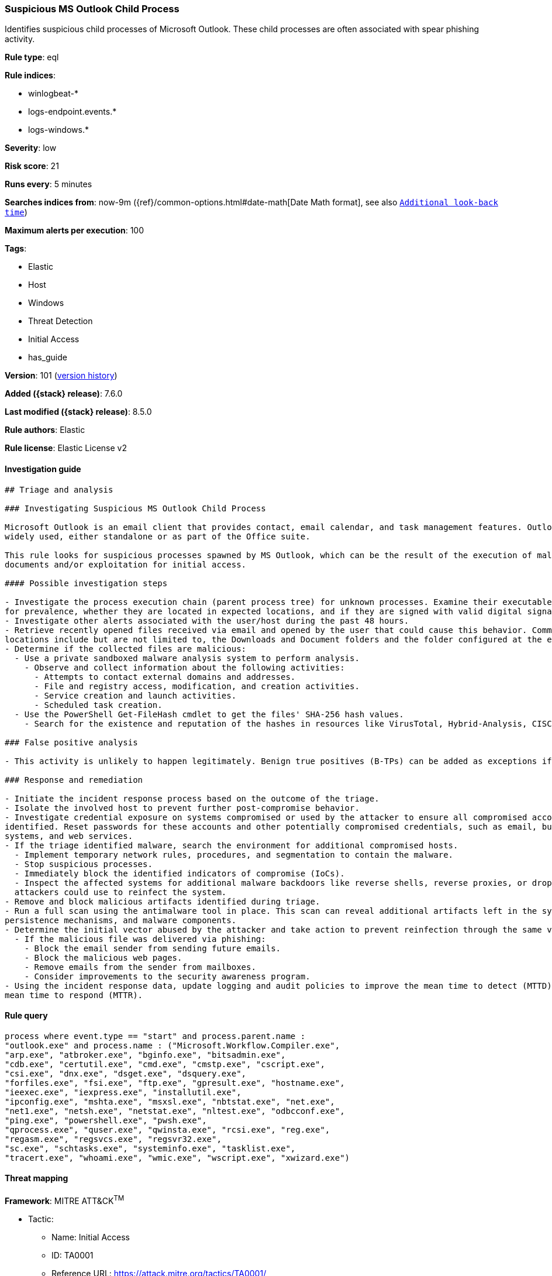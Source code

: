 [[suspicious-ms-outlook-child-process]]
=== Suspicious MS Outlook Child Process

Identifies suspicious child processes of Microsoft Outlook. These child processes are often associated with spear phishing activity.

*Rule type*: eql

*Rule indices*:

* winlogbeat-*
* logs-endpoint.events.*
* logs-windows.*

*Severity*: low

*Risk score*: 21

*Runs every*: 5 minutes

*Searches indices from*: now-9m ({ref}/common-options.html#date-math[Date Math format], see also <<rule-schedule, `Additional look-back time`>>)

*Maximum alerts per execution*: 100

*Tags*:

* Elastic
* Host
* Windows
* Threat Detection
* Initial Access
* has_guide

*Version*: 101 (<<suspicious-ms-outlook-child-process-history, version history>>)

*Added ({stack} release)*: 7.6.0

*Last modified ({stack} release)*: 8.5.0

*Rule authors*: Elastic

*Rule license*: Elastic License v2

==== Investigation guide


[source,markdown]
----------------------------------
## Triage and analysis

### Investigating Suspicious MS Outlook Child Process

Microsoft Outlook is an email client that provides contact, email calendar, and task management features. Outlook is
widely used, either standalone or as part of the Office suite.

This rule looks for suspicious processes spawned by MS Outlook, which can be the result of the execution of malicious
documents and/or exploitation for initial access.

#### Possible investigation steps

- Investigate the process execution chain (parent process tree) for unknown processes. Examine their executable files
for prevalence, whether they are located in expected locations, and if they are signed with valid digital signatures.
- Investigate other alerts associated with the user/host during the past 48 hours.
- Retrieve recently opened files received via email and opened by the user that could cause this behavior. Common
locations include but are not limited to, the Downloads and Document folders and the folder configured at the email client.
- Determine if the collected files are malicious:
  - Use a private sandboxed malware analysis system to perform analysis.
    - Observe and collect information about the following activities:
      - Attempts to contact external domains and addresses.
      - File and registry access, modification, and creation activities.
      - Service creation and launch activities.
      - Scheduled task creation.
  - Use the PowerShell Get-FileHash cmdlet to get the files' SHA-256 hash values.
    - Search for the existence and reputation of the hashes in resources like VirusTotal, Hybrid-Analysis, CISCO Talos, Any.run, etc.

### False positive analysis

- This activity is unlikely to happen legitimately. Benign true positives (B-TPs) can be added as exceptions if necessary.

### Response and remediation

- Initiate the incident response process based on the outcome of the triage.
- Isolate the involved host to prevent further post-compromise behavior.
- Investigate credential exposure on systems compromised or used by the attacker to ensure all compromised accounts are
identified. Reset passwords for these accounts and other potentially compromised credentials, such as email, business
systems, and web services.
- If the triage identified malware, search the environment for additional compromised hosts.
  - Implement temporary network rules, procedures, and segmentation to contain the malware.
  - Stop suspicious processes.
  - Immediately block the identified indicators of compromise (IoCs).
  - Inspect the affected systems for additional malware backdoors like reverse shells, reverse proxies, or droppers that
  attackers could use to reinfect the system.
- Remove and block malicious artifacts identified during triage.
- Run a full scan using the antimalware tool in place. This scan can reveal additional artifacts left in the system,
persistence mechanisms, and malware components.
- Determine the initial vector abused by the attacker and take action to prevent reinfection through the same vector.
  - If the malicious file was delivered via phishing:
    - Block the email sender from sending future emails.
    - Block the malicious web pages.
    - Remove emails from the sender from mailboxes.
    - Consider improvements to the security awareness program.
- Using the incident response data, update logging and audit policies to improve the mean time to detect (MTTD) and the
mean time to respond (MTTR).
----------------------------------


==== Rule query


[source,js]
----------------------------------
process where event.type == "start" and process.parent.name :
"outlook.exe" and process.name : ("Microsoft.Workflow.Compiler.exe",
"arp.exe", "atbroker.exe", "bginfo.exe", "bitsadmin.exe",
"cdb.exe", "certutil.exe", "cmd.exe", "cmstp.exe", "cscript.exe",
"csi.exe", "dnx.exe", "dsget.exe", "dsquery.exe",
"forfiles.exe", "fsi.exe", "ftp.exe", "gpresult.exe", "hostname.exe",
"ieexec.exe", "iexpress.exe", "installutil.exe",
"ipconfig.exe", "mshta.exe", "msxsl.exe", "nbtstat.exe", "net.exe",
"net1.exe", "netsh.exe", "netstat.exe", "nltest.exe", "odbcconf.exe",
"ping.exe", "powershell.exe", "pwsh.exe",
"qprocess.exe", "quser.exe", "qwinsta.exe", "rcsi.exe", "reg.exe",
"regasm.exe", "regsvcs.exe", "regsvr32.exe",
"sc.exe", "schtasks.exe", "systeminfo.exe", "tasklist.exe",
"tracert.exe", "whoami.exe", "wmic.exe", "wscript.exe", "xwizard.exe")
----------------------------------

==== Threat mapping

*Framework*: MITRE ATT&CK^TM^

* Tactic:
** Name: Initial Access
** ID: TA0001
** Reference URL: https://attack.mitre.org/tactics/TA0001/
* Technique:
** Name: Phishing
** ID: T1566
** Reference URL: https://attack.mitre.org/techniques/T1566/

[[suspicious-ms-outlook-child-process-history]]
==== Rule version history

Version 101 (8.5.0 release)::
* Updated query, changed from:
+
[source, js]
----------------------------------
process where event.type in ("start", "process_started") and
process.parent.name : "outlook.exe" and process.name :
("Microsoft.Workflow.Compiler.exe", "arp.exe", "atbroker.exe",
"bginfo.exe", "bitsadmin.exe", "cdb.exe",
"certutil.exe", "cmd.exe", "cmstp.exe", "cscript.exe", "csi.exe",
"dnx.exe", "dsget.exe", "dsquery.exe",
"forfiles.exe", "fsi.exe", "ftp.exe", "gpresult.exe", "hostname.exe",
"ieexec.exe", "iexpress.exe", "installutil.exe",
"ipconfig.exe", "mshta.exe", "msxsl.exe", "nbtstat.exe", "net.exe",
"net1.exe", "netsh.exe", "netstat.exe", "nltest.exe", "odbcconf.exe",
"ping.exe", "powershell.exe", "pwsh.exe",
"qprocess.exe", "quser.exe", "qwinsta.exe", "rcsi.exe", "reg.exe",
"regasm.exe", "regsvcs.exe", "regsvr32.exe",
"sc.exe", "schtasks.exe", "systeminfo.exe", "tasklist.exe",
"tracert.exe", "whoami.exe", "wmic.exe", "wscript.exe", "xwizard.exe")
----------------------------------

Version 12 (8.4.0 release)::
* Formatting only

Version 10 (8.2.0 release)::
* Formatting only

Version 9 (7.13.0 release)::
* Updated query, changed from:
+
[source, js]
----------------------------------
event.category:process and event.type:(start or process_started) and
process.parent.name:outlook.exe and
process.name:(Microsoft.Workflow.Compiler.exe or arp.exe or
atbroker.exe or bginfo.exe or bitsadmin.exe or cdb.exe or
certutil.exe or cmd.exe or cmstp.exe or cscript.exe or csi.exe or
dnx.exe or dsget.exe or dsquery.exe or forfiles.exe or fsi.exe or
ftp.exe or gpresult.exe or hostname.exe or ieexec.exe or iexpress.exe
or installutil.exe or ipconfig.exe or mshta.exe or msxsl.exe or
nbtstat.exe or net.exe or net1.exe or netsh.exe or netstat.exe or
nltest.exe or odbcconf.exe or ping.exe or powershell.exe or pwsh.exe
or qprocess.exe or quser.exe or qwinsta.exe or rcsi.exe or reg.exe or
regasm.exe or regsvcs.exe or regsvr32.exe or sc.exe or schtasks.exe or
systeminfo.exe or tasklist.exe or tracert.exe or whoami.exe or
wmic.exe or wscript.exe or xwizard.exe)
----------------------------------

Version 8 (7.12.0 release)::
* Formatting only

Version 7 (7.11.2 release)::
* Formatting only

Version 6 (7.11.0 release)::
* Formatting only

Version 5 (7.10.0 release)::
* Formatting only

Version 4 (7.9.1 release)::
* Formatting only

Version 3 (7.9.0 release)::
* Updated query, changed from:
+
[source, js]
----------------------------------
event.action:"Process Create (rule: ProcessCreate)" and
process.parent.name:outlook.exe and
process.name:(Microsoft.Workflow.Compiler.exe or arp.exe or
atbroker.exe or bginfo.exe or bitsadmin.exe or cdb.exe or certutil.exe
or cmd.exe or cmstp.exe or cscript.exe or csi.exe or dnx.exe or
dsget.exe or dsquery.exe or forfiles.exe or fsi.exe or ftp.exe or
gpresult.exe or hostname.exe or ieexec.exe or iexpress.exe or
installutil.exe or ipconfig.exe or mshta.exe or msxsl.exe or
nbtstat.exe or net.exe or net1.exe or netsh.exe or netstat.exe or
nltest.exe or odbcconf.exe or ping.exe or powershell.exe or pwsh.exe
or qprocess.exe or quser.exe or qwinsta.exe or rcsi.exe or reg.exe or
regasm.exe or regsvcs.exe or regsvr32.exe or sc.exe or schtasks.exe or
systeminfo.exe or tasklist.exe or tracert.exe or whoami.exe or
wmic.exe or wscript.exe or xwizard.exe)
----------------------------------

Version 2 (7.7.0 release)::
* Updated query, changed from:
+
[source, js]
----------------------------------
event.action:"Process Create (rule: ProcessCreate)" and
process.parent.name:"outlook.exe" and process.name:("arp.exe" or
"dsquery.exe" or "dsget.exe" or "gpresult.exe" or "hostname.exe" or
"ipconfig.exe" or "nbtstat.exe" or "net.exe" or "net1.exe" or
"netsh.exe" or "netstat.exe" or "nltest.exe" or "ping.exe" or
"qprocess.exe" or "quser.exe" or "qwinsta.exe" or "reg.exe" or
"sc.exe" or "systeminfo.exe" or "tasklist.exe" or "tracert.exe" or
"whoami.exe" or "bginfo.exe" or "cdb.exe" or "cmstp.exe" or "csi.exe"
or "dnx.exe" or "fsi.exe" or "ieexec.exe" or "iexpress.exe" or
"installutil.exe" or "Microsoft.Workflow.Compiler.exe" or
"msbuild.exe" or "mshta.exe" or "msxsl.exe" or "odbcconf.exe" or
"rcsi.exe" or "regsvr32.exe" or "xwizard.exe" or "atbroker.exe" or
"forfiles.exe" or "schtasks.exe" or "regasm.exe" or "regsvcs.exe" or
"cmd.exe" or "cscript.exe" or "powershell.exe" or "pwsh.exe" or
"wmic.exe" or "wscript.exe" or "bitsadmin.exe" or "certutil.exe" or
"ftp.exe")
----------------------------------

